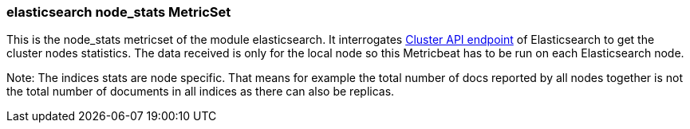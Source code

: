 === elasticsearch node_stats MetricSet

This is the node_stats metricset of the module elasticsearch. It interrogates
https://www.elastic.co/guide/en/elasticsearch/reference/master/cluster-nodes-stats.html[Cluster API endpoint] of
Elasticsearch to get the cluster nodes statistics. The data received is only for the local node so this Metricbeat has
to be run on each Elasticsearch node.

Note: The indices stats are node specific. That means for example the total number of docs reported by all nodes together is not the total number of documents in all indices as there can also be replicas.
